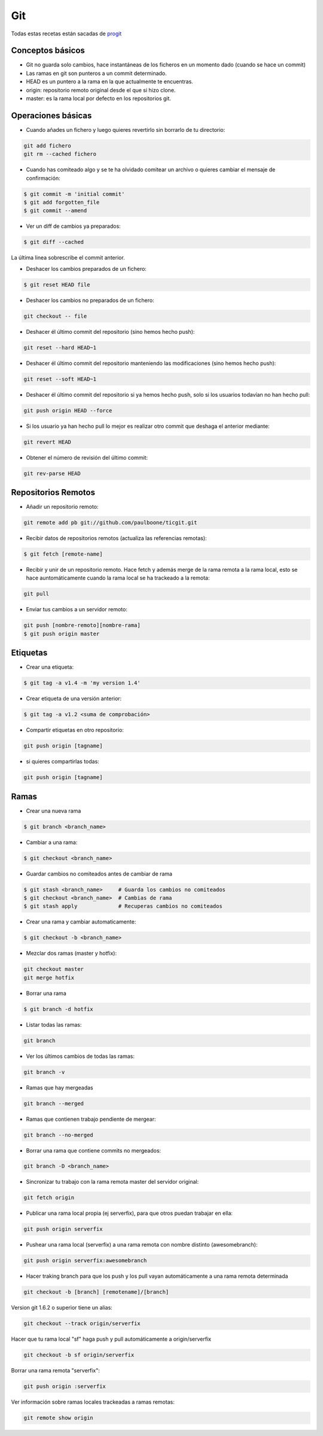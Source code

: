 ###
Git
###

Todas estas recetas están sacadas de `progit <http://git-scm.com/book/es>`_


Conceptos básicos
=================

* Git no guarda solo cambios, hace instantáneas de los ficheros en un momento dado (cuando se hace un commit)
* Las ramas en git son punteros a un commit determinado.
* HEAD es un puntero a la rama en la que actualmente te encuentras.
* origin: repositorio remoto original desde el que si hizo clone.
* master: es la rama local por defecto en los repositorios git.

Operaciones básicas
===================

* Cuando añades un fichero y luego quieres revertirlo sin borrarlo de tu directorio:

.. code-block:: bash

    git add fichero
    git rm --cached fichero

* Cuando has comiteado algo y se te ha olvidado comitear un archivo o quieres cambiar el mensaje de confirmación:

.. code-block:: bash

    $ git commit -m 'initial commit'
    $ git add forgotten_file
    $ git commit --amend

* Ver un diff de cambios ya preparados:

.. code-block:: bash

    $ git diff --cached

La última linea sobrescribe el commit anterior.


* Deshacer los cambios preparados de un fichero:

.. code-block:: bash

    $ git reset HEAD file

* Deshacer los cambios no preparados de un fichero:

.. code-block:: bash

    git checkout -- file

* Deshacer él último commit del repositorio (sino hemos hecho push):

.. code-block:: bash

    git reset --hard HEAD~1

* Deshacer él último commit del repositorio manteniendo las modificaciones (sino hemos hecho push):

.. code-block:: bash

    git reset --soft HEAD~1


* Deshacer él último commit del repositorio si ya hemos hecho push, solo si los usuarios todavían no han hecho pull:

.. code-block:: bash

    git push origin HEAD --force

* Si los usuario ya han hecho pull lo mejor es realizar otro commit que deshaga el anterior mediante:

.. code-block:: bash

    git revert HEAD

* Obtener el número de revisión del último commit:

.. code-block:: bash

    git rev-parse HEAD


Repositorios Remotos
====================

* Añadir un repositorio remoto:

.. code-block:: bash

    git remote add pb git://github.com/paulboone/ticgit.git


* Recibir datos de repositorios remotos (actualiza las referencias remotas):

.. code-block:: bash
    
    $ git fetch [remote-name]


* Recibir y unir de un repositorio remoto. Hace fetch y además merge de la rama remota a la rama local, esto se hace auntomáticamente cuando la rama local se ha trackeado a la remota:

.. code-block:: bash

    git pull


* Enviar tus cambios a un servidor remoto:

.. code-block:: bash

    git push [nombre-remoto][nombre-rama]
    $ git push origin master


Etiquetas
=========

* Crear una etiqueta:

.. code-block:: bash
    
    $ git tag -a v1.4 -m 'my version 1.4'

* Crear etiqueta de una versión anterior:

.. code-block:: bash

    $ git tag -a v1.2 <suma de comprobación>

* Compartir etiquetas en otro repositorio:

.. code-block:: bash
    
    git push origin [tagname]

* si quieres compartirlas todas:

.. code-block:: bash
    
    git push origin [tagname]

Ramas
=====

* Crear una nueva rama

.. code-block:: bash
    
    $ git branch <branch_name>

* Cambiar a una rama:

.. code-block:: bash

    $ git checkout <branch_name>

* Guardar cambios no comiteados antes de cambiar de rama

.. code-block:: bash

    $ git stash <branch_name>     # Guarda los cambios no comiteados
    $ git checkout <branch_name>  # Cambias de rama
    $ git stash apply             # Recuperas cambios no comiteados

* Crear una rama y cambiar automaticamente:

.. code-block:: bash
    
    $ git checkout -b <branch_name>

* Mezclar dos ramas (master y hotfix):

.. code-block:: bash

    git checkout master
    git merge hotfix

* Borrar una rama

.. code-block:: bash
    
    $ git branch -d hotfix

* Listar todas las ramas:

.. code-block:: bash
    
    git branch

* Ver los últimos cambios de todas las ramas:

.. code-block:: bash
    
    git branch -v

* Ramas que hay mergeadas

.. code-block:: bash
    
    git branch --merged

* Ramas que contienen trabajo pendiente de mergear:

.. code-block:: bash

    git branch --no-merged

* Borrar una rama que contiene commits no mergeados:

.. code-block:: bash

    git branch -D <branch_name>

* Sincronizar tu trabajo con la rama remota master del servidor original:

.. code-block:: bash
    
    git fetch origin

* Publicar una rama local propia (ej serverfix), para que otros puedan trabajar en ella:

.. code-block:: bash
    
    git push origin serverfix

* Pushear una rama local (serverfix) a una rama remota con nombre distinto (awesomebranch):

.. code-block:: bash
    
    git push origin serverfix:awesomebranch

* Hacer traking branch para que los push y los pull vayan automáticamente a una rama remota determinada

.. code-block:: bash

    git checkout -b [branch] [remotename]/[branch]

Version git 1.6.2 o superior tiene un alias:

.. code-block:: bash
    
    git checkout --track origin/serverfix

Hacer que tu rama local "sf" haga push y pull automáticamente a origin/serverfix

.. code-block:: bash

    git checkout -b sf origin/serverfix

Borrar una rama remota "serverfix":

.. code-block:: bash
    
    git push origin :serverfix

Ver información sobre ramas locales trackeadas a ramas remotas:

.. code-block:: bash

    git remote show origin

